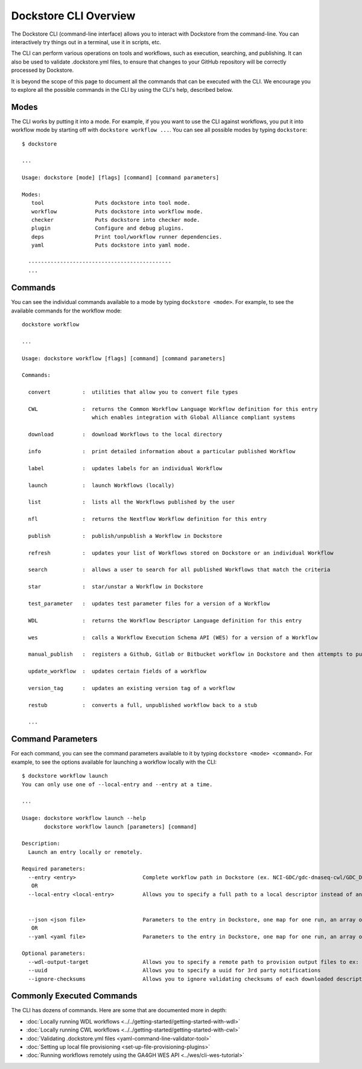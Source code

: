 Dockstore CLI Overview
======================

The Dockstore CLI (command-line interface) allows you to interact with Dockstore from the command-line. You can interactively try things out in a terminal, use it in scripts, etc.

The CLI can perform various operations on tools and workflows, such as execution, searching, and publishing. It can also be used to validate .dockstore.yml files, to ensure that changes to your GitHub repository will be correctly processed by Dockstore.

It is beyond the scope of this page to document all the commands that can be executed with the CLI. We encourage you to explore all the possible commands in the CLI by using the CLI's help, described below.

Modes
-----

The CLI works by putting it into a mode. For example, if you you want to use the CLI against workflows, you put it into workflow mode by starting off with ``dockstore workflow ...``. You can see all possible modes by typing ``dockstore``:

::

  $ dockstore

  ...

  Usage: dockstore [mode] [flags] [command] [command parameters]

  Modes:
     tool                Puts dockstore into tool mode.
     workflow            Puts dockstore into workflow mode.
     checker             Puts dockstore into checker mode.
     plugin              Configure and debug plugins.
     deps                Print tool/workflow runner dependencies.
     yaml                Puts dockstore into yaml mode.

    ---------------------------------------------
    ...

Commands
--------

You can see the individual commands available to a mode by typing ``dockstore <mode>``. For example, to see the available commands for the workflow mode:

::

    dockstore workflow

    ... 

    Usage: dockstore workflow [flags] [command] [command parameters]

    Commands:

      convert          :  utilities that allow you to convert file types

      CWL              :  returns the Common Workflow Language Workflow definition for this entry
                          which enables integration with Global Alliance compliant systems

      download         :  download Workflows to the local directory

      info             :  print detailed information about a particular published Workflow

      label            :  updates labels for an individual Workflow

      launch           :  launch Workflows (locally)

      list             :  lists all the Workflows published by the user

      nfl              :  returns the Nextflow Workflow definition for this entry

      publish          :  publish/unpublish a Workflow in Dockstore

      refresh          :  updates your list of Workflows stored on Dockstore or an individual Workflow

      search           :  allows a user to search for all published Workflows that match the criteria

      star             :  star/unstar a Workflow in Dockstore

      test_parameter   :  updates test parameter files for a version of a Workflow

      WDL              :  returns the Workflow Descriptor Language definition for this entry

      wes              :  calls a Workflow Execution Schema API (WES) for a version of a Workflow

      manual_publish   :  registers a Github, Gitlab or Bitbucket workflow in Dockstore and then attempts to publish

      update_workflow  :  updates certain fields of a workflow

      version_tag      :  updates an existing version tag of a workflow

      restub           :  converts a full, unpublished workflow back to a stub

      ...

Command Parameters
------------------

For each command, you can see the command parameters available to it by typing ``dockstore <mode> <command>``. For example, to see the options available for launching a workflow locally with the CLI:

::

  $ dockstore workflow launch
  You can only use one of --local-entry and --entry at a time.

  ...

  Usage: dockstore workflow launch --help
         dockstore workflow launch [parameters] [command]

  Description:
    Launch an entry locally or remotely.

  Required parameters:
    --entry <entry>                     Complete workflow path in Dockstore (ex. NCI-GDC/gdc-dnaseq-cwl/GDC_DNASeq:master)
     OR
    --local-entry <local-entry>         Allows you to specify a full path to a local descriptor instead of an entry path


    --json <json file>                  Parameters to the entry in Dockstore, one map for one run, an array of maps for multiple runs
     OR
    --yaml <yaml file>                  Parameters to the entry in Dockstore, one map for one run, an array of maps for multiple runs (only for CWL)

  Optional parameters:
    --wdl-output-target                 Allows you to specify a remote path to provision output files to ex: s3://oicr.temp/testing-launcher/
    --uuid                              Allows you to specify a uuid for 3rd party notifications
    --ignore-checksums                  Allows you to ignore validating checksums of each downloaded descriptor


Commonly Executed Commands
--------------------------

The CLI has dozens of commands. Here are some that are documented more in depth:


- :doc:`Locally running WDL workflows <../../getting-started/getting-started-with-wdl>`
- :doc:`Locally running CWL workflows <../../getting-started/getting-started-with-cwl>`
- :doc:`Validating .dockstore.yml files <yaml-command-line-validator-tool>`
- :doc:`Setting up local file provisioning <set-up-file-provisioning-plugins>`
- :doc:`Running workflows remotely using the GA4GH WES API <../wes/cli-wes-tutorial>`


.. discourse::
    :topic_identifier: 7941
